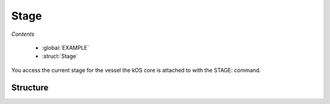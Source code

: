 .. _stage:

Stage
=============

*Contents*

    - :global:`EXAMPLE`
    - :struct:`Stage`

You access the current stage for the vessel the kOS core is attached to with the STAGE: command.

.. global::EXAMPLE	
	
	
    A very simple auto-stager using :READY
	
	LIST ENGINES IN elist.

	UNTIL false {
	    PRINT "Stage: " + STAGE:NUMBER AT (0,0).
		FOR e IN elist {
			IF e:FLAMEOUT {
				STAGE.
				PRINT "STAGING!" AT (0,0).
				
				UNTIL STAGE:READY {	} 
				
				LIST ENGINES IN elist.
				CLEARSCREEN.
				BREAK.    
			}
		}
	}

.. global::NUMBER

	Every craft has a current stage, and that stage is represented by a number, this is it!
	
.. global::RESOURCES
    
	
	
Structure
---------

.. structure:: Stage

    .. list-table:: Members
        :header-rows: 1
        :widths: 1 1 1 2

        * - Suffix
          - Type (units)
          - Access
          - Description

        * - :attr:`READY`
          - :ref:`Boolean <boolean>`ean <boolean>`
          - Get only
          - Is the craft ready to activate the next stage.
        * - :attr:`NUMBER`
          - :ref:`scalar <scalar>`
          - Get only
          - The current stage number for the craft
        * - :attr:`RESOURCES`
          - :struct:`List`
          - Get only
          - the :struct:`List` of :struct:`Resource` in the current stage
        * - :attr:`RESOURCESLEX`
          - :struct:`List`
          - Get only
          - the :struct:`Lexicon` of name :struct:`String` keyed :struct:`Resource` values in the current stage

.. attribute:: Stage:READY

    :access: Get only
    :type: :ref:`Boolean <boolean>`

	Kerbal Space Program enforces a small delay between staging commands, this is to allow the last staging command to complete. This bool value will let you know if kOS can activate the next stage.

.. attribute:: Stage:NUMBER

    :access: Get only
    :type: :ref:`scalar <scalar>`
	
    Every craft has a current stage, and that stage is represented by a number, this is it!

.. attribute:: Stage:Resources

    :access: Get
    :type: :struct:`List`

    This is a collection of the available :struct:`Resource` for the current stage.

.. attribute:: Stage:Resourceslex

    :access: Get
    :type: :struct:`Lexicon`

    This is a dictionary style collection of the available :struct:`Resource`
    for the current stage.  The :struct:`String` key in the lexicon will match
    the name suffix on the :struct:`Resource`.  This suffix walks the parts
    list entirely on every call, so it is recommended that you cache the value
    if it will be reference repeatedly.
